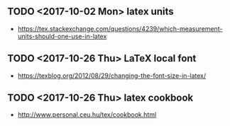 ** TODO <2017-10-02 Mon> latex units
- https://tex.stackexchange.com/questions/4239/which-measurement-units-should-one-use-in-latex

** TODO <2017-10-26 Thu> LaTeX local font
- https://texblog.org/2012/08/29/changing-the-font-size-in-latex/
** TODO <2017-10-26 Thu> latex cookbook
- http://www.personal.ceu.hu/tex/cookbook.html
